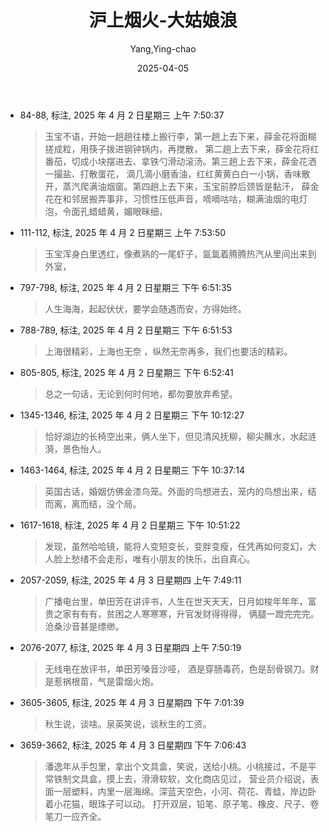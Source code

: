 :PROPERTIES:
:ID:       15828B68-EA40-486A-8B12-CD2B61A3DB33
:END:
#+TITLE: 沪上烟火-大姑娘浪
#+AUTHOR: Yang,Ying-chao
#+DATE:   2025-04-05
#+OPTIONS:  ^:nil H:5 num:t toc:2 \n:nil ::t |:t -:t f:t *:t tex:t d:(HIDE) tags:not-in-toc
#+STARTUP:  oddeven lognotestate
#+SEQ_TODO: TODO(t) INPROGRESS(i) WAITING(w@) | DONE(d) CANCELED(c@)
#+TAGS:     noexport(n)
#+EXCLUDE_TAGS: noexport
#+FILETAGS: :笔记:hushangyanhu:note:ireader:

- 84-88, 标注, 2025 年 4 月 2 日星期三 上午 7:50:37
  #+BEGIN_QUOTE md5: a1f48ee82be7ccd8c04a6a727fbf70f2,9d260f47b30bbafd5905b5f98e77bd4f
  玉宝不语，开始一趟趟往楼上搬行李，第一趟上去下来，薛金花将面糊搓成粒，用筷子拨进钢钟锅内，再搅散，
  第二趟上去下来，薛金花将红番茄，切成小块摆进去、拿铁勺滑动滚汤。第三趟上去下来，薛金花洒一撮盐、打散蛋花，
  滴几滴小磨香油，红红黄黄白白一小锅，香味散开，蒸汽爬满油烟窗。第四趟上去下来，玉宝前脖后颈皆是黏汗，
  薛金花在和邻居搬弄事非，习惯性压低声音，嘀嘀咕咕，糊满油烟的电灯泡，令面孔蜡蜡黄，媚眼眯细，
  #+END_QUOTE

- 111-112, 标注, 2025 年 4 月 2 日星期三 上午 7:53:50
  #+BEGIN_QUOTE md5: cd75203185b497b25b79d98256d5c665
  玉宝浑身白里透红，像煮熟的一尾虾子，氤氲着腾腾热汽从里间出来到外室，
  #+END_QUOTE

- 797-798, 标注, 2025 年 4 月 2 日星期三 下午 6:51:35
  #+BEGIN_QUOTE md5: 5474183f3c615fc76f79a008e900afb0
  人生海海，起起伏伏，要学会随遇而安，方得始终。
  #+END_QUOTE

- 788-789, 标注, 2025 年 4 月 2 日星期三 下午 6:51:53
  #+BEGIN_QUOTE md5: 4a7ce1eed40f4738d18ce10215834bc6
  上海很精彩，上海也无奈 ，纵然无奈再多，我们也要活的精彩。
  #+END_QUOTE

- 805-805, 标注, 2025 年 4 月 2 日星期三 下午 6:52:41
  #+BEGIN_QUOTE md5: 8a62bc7fab40119310b7ce9128c9ee92
  总之一句话，无论到何时何地，都勿要放弃希望。
  #+END_QUOTE

- 1345-1346, 标注, 2025 年 4 月 2 日星期三 下午 10:12:27
  #+BEGIN_QUOTE md5: 3cce668db675fd737013fdc13b06ec7a
  恰好湖边的长椅空出来，俩人坐下，但见清风抚柳，柳尖蘸水，水起涟漪，景色怡人。
  #+END_QUOTE

- 1463-1464, 标注, 2025 年 4 月 2 日星期三 下午 10:37:14
  #+BEGIN_QUOTE md5: 25c315ccb2836f210074dd0bac814b26
  英国古话，婚姻仿佛金漆鸟笼。外面的鸟想进去，笼内的鸟想出来，结而离，离而结，没个局。
  #+END_QUOTE

- 1617-1618, 标注, 2025 年 4 月 2 日星期三 下午 10:51:22
  #+BEGIN_QUOTE md5: 38af658c5260ba6a7042091eded0155f
  发现，虽然哈哈镜，能将人变短变长，变胖变瘦，任凭再如何变幻，大人脸上愁绪不会走形，唯有小朋友的快乐，出自真心。
  #+END_QUOTE

- 2057-2059, 标注, 2025 年 4 月 3 日星期四 上午 7:49:11
  #+BEGIN_QUOTE md5: 63999459427871f5463f8ffe602d0f14,b4726edcfa93410c2a3551f84de746a6
  广播电台里，单田芳在讲评书，人生在世天天天，日月如梭年年年，富贵之家有有有，贫困之人寒寒寒，升官发财得得得，
  俩腿一蹬完完完。沧桑沙音甚是缥缈。
  #+END_QUOTE

- 2076-2077, 标注, 2025 年 4 月 3 日星期四 上午 7:50:19
  #+BEGIN_QUOTE md5: daab2719980843d72cb778169b5abba1
  无线电在放评书，单田芳嗓音沙哑， 酒是穿肠毒药，色是刮骨钢刀。财是惹祸根苗，气是雷烟火炮。
  #+END_QUOTE

- 3605-3605, 标注, 2025 年 4 月 3 日星期四 下午 7:01:39
  #+BEGIN_QUOTE md5: a9981ccaa37cf348e2506d3abb133167
  秋生说，谈啥。泉英笑说，谈秋生的工资。
  #+END_QUOTE

- 3659-3662, 标注, 2025 年 4 月 3 日星期四 下午 7:06:43
  #+BEGIN_QUOTE md5: c7a3f3619da2b26fd81d472720038000
  潘逸年从手包里，拿出个文具盒，笑说，送给小桃。小桃接过，不是平常铁制文具盒，摸上去，滑滑软软，文化商店见过，
  营业员介绍说，表面一层塑料，内里一层海绵。深蓝天空色，小河、荷花、青蛙，岸边卧着小花猫，眼珠子可以动。
  打开双层，铅笔、原子笔、橡皮、尺子、卷笔刀一应齐全。
  #+END_QUOTE
